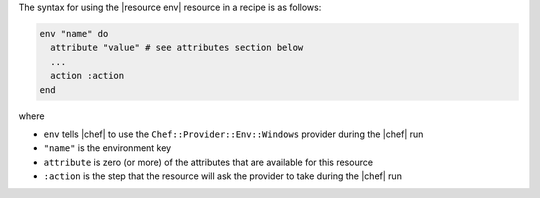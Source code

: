 .. The contents of this file are included in multiple topics.
.. This file should not be changed in a way that hinders its ability to appear in multiple documentation sets.

The syntax for using the |resource env| resource in a recipe is as follows:

.. code-block:: ruby

   env "name" do
     attribute "value" # see attributes section below
     ...
     action :action
   end

where 

* ``env`` tells |chef| to use the ``Chef::Provider::Env::Windows`` provider during the |chef| run
* ``"name"`` is the environment key
* ``attribute`` is zero (or more) of the attributes that are available for this resource
* ``:action`` is the step that the resource will ask the provider to take during the |chef| run
